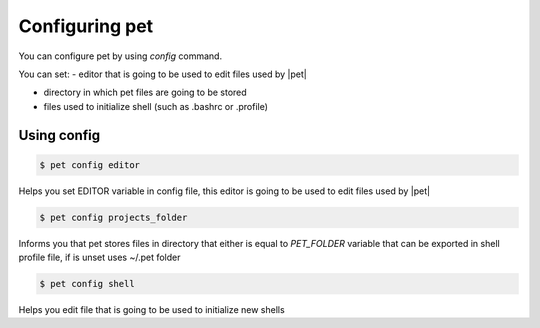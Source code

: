 ===============
Configuring pet
===============

You can configure pet by using *config* command.

You can set:
- editor that is going to be used to edit files used by |pet|

- directory in which pet files are going to be stored

- files used to initialize shell (such as .bashrc or .profile)

Using config
============

.. code::

    $ pet config editor

Helps you set EDITOR variable in config file, this editor is
going to be used to edit files used by |pet|

.. code::

    $ pet config projects_folder

Informs you that pet stores files in directory that either is
equal to *PET_FOLDER* variable that can be exported in shell
profile file, if is unset uses ~/.pet folder

.. code::

    $ pet config shell

Helps you edit file that is going to be used to initialize
new shells
